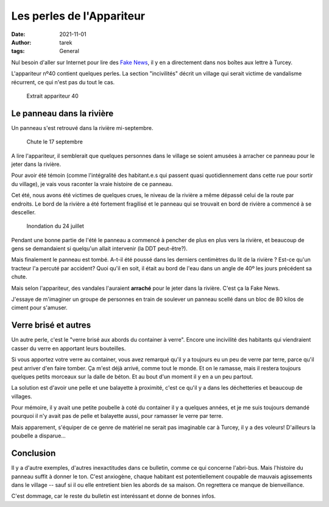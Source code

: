 Les perles de l'Appariteur
==========================

:date: 2021-11-01
:author: tarek
:tags: General

Nul besoin d'aller sur Internet pour lire des `Fake News <https://fr.wikipedia.org/wiki/Fake_news>`_,
il y en a directement dans nos boîtes aux lettre à Turcey.

L'appariteur nº40 contient quelques perles. La section "incivilités"
décrit un village qui serait victime de vandalisme récurrent, ce qui
n'est pas du tout le cas.

.. figure:: /assets/images/appariteur.png
   :alt: Extrait appariteur 40

   Extrait appariteur 40


Le panneau dans la rivière
--------------------------

Un panneau s'est retrouvé dans la rivière mi-septembre.

.. figure:: /assets/images/panneau.png
   :alt: Chute le 17 septembre

   Chute le 17 septembre


A lire l'appariteur, il semblerait que quelques personnes dans le village
se soient amusées à arracher ce panneau pour le jeter dans la rivière.

Pour avoir été témoin (comme l'intégralité des habitant.e.s qui passent quasi
quotidiennement dans cette rue pour sortir du village), je vais vous
raconter la vraie histoire de ce panneau.

Cet été, nous avons été victimes de quelques crues, le niveau de la rivière
a même dépassé celui de la route par endroits. Le bord de la rivière a été
fortement fragilisé et le panneau qui se trouvait en bord de rivière
a commencé à se desceller.


.. figure:: /assets/images/inondation.png
   :alt: Inondation du 24 juillet

   Inondation du 24 juillet

Pendant une bonne partie de l'été le panneau
a commencé à pencher de plus en plus vers la rivière, et beaucoup de gens
se demandaient si quelqu'un allait intervenir (la DDT peut-être?).

Mais finalement le panneau est tombé. A-t-il été poussé dans les derniers
centimètres du lit de la rivière ? Est-ce qu'un tracteur l'a percuté par
accident? Quoi qu'il en soit, il était au bord de l'eau dans un angle de 40º
les jours précédent sa chute.

Mais selon l'appariteur, des vandales l'auraient **arraché** pour le jeter
dans la rivière. C'est ça la Fake News.

J'essaye de m'imaginer un groupe de personnes en train de soulever un panneau
scellé dans un bloc de 80 kilos de ciment pour s'amuser.


Verre brisé et autres
---------------------

Un autre perle, c'est le "verre brisé aux abords du container à verre".
Encore une incivilité des habitants qui viendraient casser du verre en apportant
leurs bouteilles.

Si vous apportez votre verre au container, vous avez remarqué qu'il y a
toujours eu un peu de verre par terre, parce qu'il peut arriver d'en faire
tomber. Ça m'est déjà arrivé, comme tout le monde. Et on le ramasse, mais
il restera toujours quelques petits morceaux sur la dalle de béton. Et au bout
d'un moment il y en a un peu partout.

La solution est d'avoir une pelle et une balayette à proximité, c'est ce
qu'il y a dans les déchetteries et beaucoup de villages.

Pour mémoire, il y avait une petite poubelle à coté du container il y a
quelques années, et je me suis toujours demandé pourquoi il n'y avait pas de
pelle et balayette aussi, pour ramasser le verre par terre.

Mais apparement, s'équiper de ce genre de matériel ne serait pas imaginable
car à Turcey, il y a des voleurs! D'ailleurs la poubelle a disparue...


Conclusion
----------

Il y a d'autre exemples, d'autres inexactitudes dans ce bulletin, comme
ce qui concerne l'abri-bus. Mais l'histoire du panneau suffit à donner le
ton. C'est anxiogène, chaque habitant est potentiellement coupable de
mauvais agissements dans le village -- sauf si il ou elle entretient bien les
abords de sa maison. On regrettera ce manque de bienveillance.

C'est dommage, car le reste du bulletin est interéssant et donne de bonnes infos.
